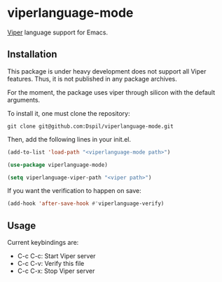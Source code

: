 * viperlanguage-mode
[[https://www.pm.inf.ethz.ch/research/viper.html][Viper]] language support for Emacs.

** Installation

This package is under heavy development does not support all Viper features. Thus, it is not published in any package archives.

For the moment, the package uses viper through silicon with the default arguments.

To install it, one must clone the repository:

#+BEGIN_SRC shell
  git clone git@github.com:Dspil/viperlanguage-mode.git
#+END_SRC

Then, add the following lines in your init.el.

#+BEGIN_SRC emacs-lisp
  (add-to-list 'load-path "<viperlanguage-mode path>")

  (use-package viperlanguage-mode)

  (setq viperlanguage-viper-path "<viper path>")
#+END_SRC

If you want the verification to happen on save:

#+BEGIN_SRC emacs-lisp
  (add-hook 'after-save-hook #'viperlanguage-verify)
#+END_SRC


** Usage

Current keybindings are:

- C-c C-c: Start Viper server
- C-c C-v: Verify this file
- C-c C-x: Stop Viper server
